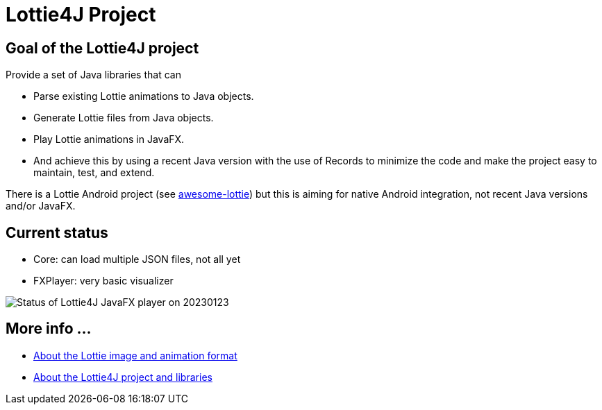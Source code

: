 = Lottie4J Project
:jbake-type: page
:jbake-description: Information about the Lottie4J project
:jbake-priority: 1.0
:showtitle:

== Goal of the Lottie4J project

Provide a set of Java libraries that can

* Parse existing Lottie animations to Java objects.
* Generate Lottie files from Java objects.
* Play Lottie animations in JavaFX.
* And achieve this by using a recent Java version with the use of Records to minimize the code and make the project easy to maintain, test, and extend.

There is a Lottie Android project (see https://github.com/LottieFiles/awesome-lottie[awesome-lottie]) but this is aiming for native Android integration, not recent Java versions and/or JavaFX.

== Current status

* Core: can load multiple JSON files, not all yet
* FXPlayer: very basic visualizer

image::/img/20230124_fxplayer_status.png[Status of Lottie4J JavaFX player on 20230123]

== More info ...

* link:lottie.adoc[About the Lottie image and animation format]
* link:library.adoc[About the Lottie4J project and libraries]
